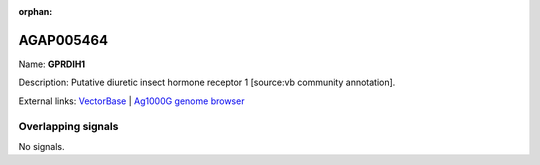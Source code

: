 :orphan:

AGAP005464
=============



Name: **GPRDIH1**

Description: Putative diuretic insect hormone receptor 1 [source:vb community annotation].

External links:
`VectorBase <https://www.vectorbase.org/Anopheles_gambiae/Gene/Summary?g=AGAP005464>`_ |
`Ag1000G genome browser <https://www.malariagen.net/apps/ag1000g/phase1-AR3/index.html?genome_region=2L:15840234-15854251#genomebrowser>`_

Overlapping signals
-------------------



No signals.


